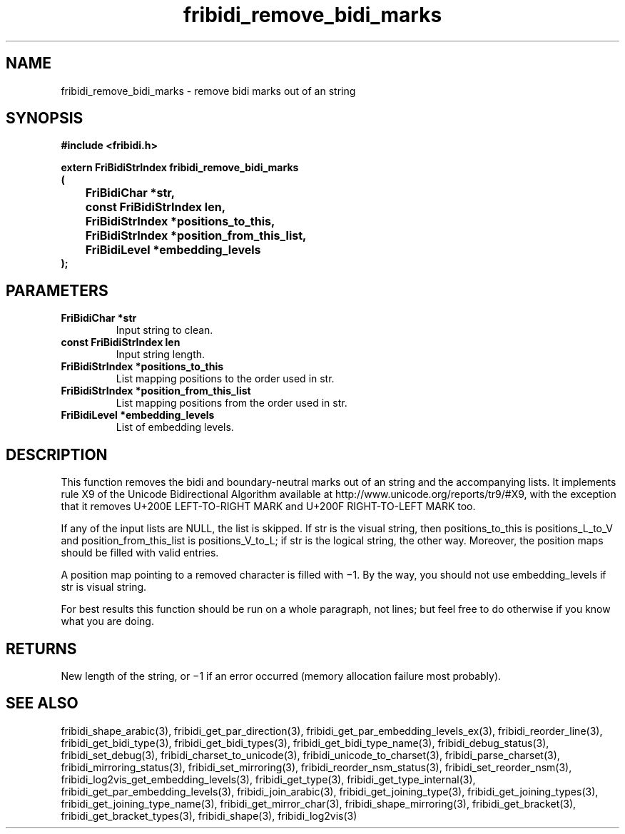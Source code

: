 .\" WARNING! THIS FILE WAS GENERATED AUTOMATICALLY BY c2man!
.\" DO NOT EDIT! CHANGES MADE TO THIS FILE WILL BE LOST!
.TH "fribidi_remove_bidi_marks" 3 "2 March 2020" "c2man fribidi.h" "Programmer's Manual"
.SH "NAME"
fribidi_remove_bidi_marks \- remove bidi marks out of an string
.SH "SYNOPSIS"
.ft B
#include <fribidi.h>
.sp
extern FriBidiStrIndex fribidi_remove_bidi_marks
.br
(
.br
	FriBidiChar *str,
.br
	const FriBidiStrIndex len,
.br
	FriBidiStrIndex *positions_to_this,
.br
	FriBidiStrIndex *position_from_this_list,
.br
	FriBidiLevel *embedding_levels
.br
);
.ft R
.SH "PARAMETERS"
.TP
.B "FriBidiChar *str"
Input string to clean.
.TP
.B "const FriBidiStrIndex len"
Input string length.
.TP
.B "FriBidiStrIndex *positions_to_this"
List mapping positions to the
order used in str.
.TP
.B "FriBidiStrIndex *position_from_this_list"
List mapping positions from the
order used in str.
.TP
.B "FriBidiLevel *embedding_levels"
List of embedding levels.
.SH "DESCRIPTION"
This function removes the bidi and boundary-neutral marks out of an string
and the accompanying lists.  It implements rule X9 of the Unicode
Bidirectional Algorithm available at
http://www.unicode.org/reports/tr9/#X9, with the exception that it removes
U+200E LEFT-TO-RIGHT MARK and U+200F RIGHT-TO-LEFT MARK too.

If any of the input lists are NULL, the list is skipped.  If str is the
visual string, then positions_to_this is  positions_L_to_V and
position_from_this_list is positions_V_to_L;  if str is the logical
string, the other way. Moreover, the position maps should be filled with
valid entries.

A position map pointing to a removed character is filled with \(mi1. By the
way, you should not use embedding_levels if str is visual string.

For best results this function should be run on a whole paragraph, not
lines; but feel free to do otherwise if you know what you are doing.
.SH "RETURNS"
New length of the string, or \(mi1 if an error occurred (memory
allocation failure most probably).
.SH "SEE ALSO"
fribidi_shape_arabic(3),
fribidi_get_par_direction(3),
fribidi_get_par_embedding_levels_ex(3),
fribidi_reorder_line(3),
fribidi_get_bidi_type(3),
fribidi_get_bidi_types(3),
fribidi_get_bidi_type_name(3),
fribidi_debug_status(3),
fribidi_set_debug(3),
fribidi_charset_to_unicode(3),
fribidi_unicode_to_charset(3),
fribidi_parse_charset(3),
fribidi_mirroring_status(3),
fribidi_set_mirroring(3),
fribidi_reorder_nsm_status(3),
fribidi_set_reorder_nsm(3),
fribidi_log2vis_get_embedding_levels(3),
fribidi_get_type(3),
fribidi_get_type_internal(3),
fribidi_get_par_embedding_levels(3),
fribidi_join_arabic(3),
fribidi_get_joining_type(3),
fribidi_get_joining_types(3),
fribidi_get_joining_type_name(3),
fribidi_get_mirror_char(3),
fribidi_shape_mirroring(3),
fribidi_get_bracket(3),
fribidi_get_bracket_types(3),
fribidi_shape(3),
fribidi_log2vis(3)
